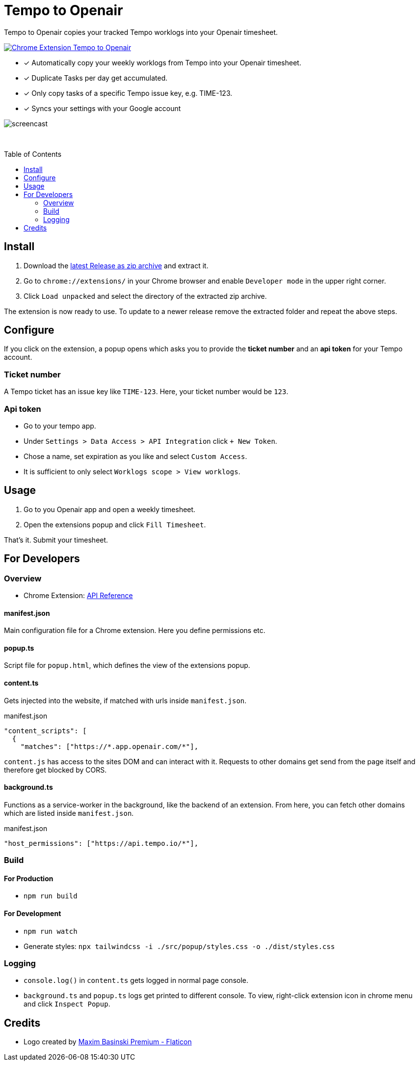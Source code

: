 :doctype: article
:doctitle: Tempo to Openair
:toc: preamble
:toclevels: 2
:source-highlighter: highlight.js
:highlightjs-languages: typescript
:icons: font

Tempo to Openair copies your tracked Tempo worklogs into your Openair timesheet.

https://github.com/miracoly/tempo-openair-chrome-extension/releases/latest/[image:https://img.shields.io/badge/Chrome_Extension-v1.0.0--alpha.4-blue?style=for-the-badge&logo=google-chrome&logoColor=white[Chrome Extension Tempo to Openair]]

* [x] Automatically copy your weekly worklogs from Tempo into your Openair timesheet.
* [x] Duplicate Tasks per day get accumulated.
* [x] Only copy tasks of a specific Tempo issue key, e.g.  TIME-123.
* [x] Syncs your settings with your Google account

image:doc/screencast.gif[]

{empty} +

toc::[]

== Install
1. Download the https://github.com/miracoly/tempo-openair-chrome-extension/releases/latest/[latest Release as zip archive] and extract it.
2. Go to `chrome://extensions/` in your Chrome browser and enable `Developer mode` in the upper right corner.
3. Click `Load unpacked` and select the directory of the extracted zip archive.

The extension is now ready to use. To update to a newer release remove the extracted folder and repeat the above steps.


== Configure
If you click on the extension, a popup opens which asks you to provide the *ticket number* and an *api token* for your Tempo account.

[discrete]
=== Ticket number
A Tempo ticket has an issue key like `TIME-123`. Here, your ticket number would be `123`.

[discrete]
=== Api token
* Go to your tempo app.
* Under `Settings > Data Access > API Integration` click `+ New Token`.
* Chose a name, set expiration as you like and select `Custom Access`.
* It is sufficient to only select `Worklogs scope > View worklogs`.

== Usage
1. Go to you Openair app and open a weekly timesheet.
2. Open the extensions popup and click `Fill Timesheet`.

That's it. Submit your timesheet.

== For Developers
=== Overview
* Chrome Extension: https://developer.chrome.com/docs/extensions/reference/[API Reference]

==== manifest.json
Main configuration file for a Chrome extension. Here you define permissions etc.

==== popup.ts
Script file for `popup.html`, which defines the view of the extensions popup.

==== content.ts
Gets injected into the website, if matched with urls inside `manifest.json`.

[source,json]
.manifest.json
----
"content_scripts": [
  {
    "matches": ["https://*.app.openair.com/*"],
----
`content.js` has access to the sites DOM and can interact with it. Requests to other domains get send from the page itself and therefore get blocked by CORS.

==== background.ts
Functions as a service-worker in the background, like the backend of an extension. From here, you can fetch other domains which are listed inside `manifest.json`.

[source,json]
.manifest.json
----
"host_permissions": ["https://api.tempo.io/*"],
----

=== Build
==== For Production
* `npm run build`

==== For Development
* `npm run watch`
* Generate styles: `npx tailwindcss -i ./src/popup/styles.css -o ./dist/styles.css`

=== Logging
- `console.log()` in `content.ts` gets logged in normal page console.
- `background.ts` and `popup.ts` logs get printed to different console. To view, right-click extension icon in chrome menu and click `Inspect Popup`.

== Credits
- Logo created by https://www.flaticon.com/free-icons/calendar[Maxim Basinski Premium - Flaticon]
